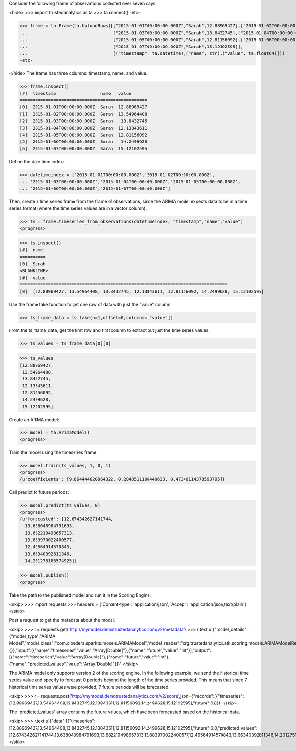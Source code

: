 
Consider the following frame of observations collected over seven days.

<hide>
>>> import trustedanalytics as ta
>>> ta.connect()
-etc-

>>> frame = ta.Frame(ta.UploadRows([["2015-01-01T00:00:00.000Z","Sarah",12.88969427],["2015-01-02T00:00:00.000Z","Sarah",13.54964408],
...                                 ["2015-01-03T00:00:00.000Z","Sarah",13.8432745],["2015-01-04T00:00:00.000Z","Sarah",12.13843611],
...                                 ["2015-01-05T00:00:00.000Z","Sarah",12.81156092],["2015-01-06T00:00:00.000Z","Sarah",14.2499628],
...                                 ["2015-01-07T00:00:00.000Z","Sarah",15.12102595]],
...                                 [("timestamp", ta.datetime),("name", str),("value", ta.float64)]))
-etc-

</hide>
The frame has three columns: timestamp, name, and value.

>>> frame.inspect()
[#]  timestamp                 name   value
=================================================
[0]  2015-01-01T00:00:00.000Z  Sarah  12.88969427
[1]  2015-01-02T00:00:00.000Z  Sarah  13.54964408
[2]  2015-01-03T00:00:00.000Z  Sarah   13.8432745
[3]  2015-01-04T00:00:00.000Z  Sarah  12.13843611
[4]  2015-01-05T00:00:00.000Z  Sarah  12.81156092
[5]  2015-01-06T00:00:00.000Z  Sarah   14.2499628
[6]  2015-01-07T00:00:00.000Z  Sarah  15.12102595



Define the date time index:

>>> datetimeindex = ['2015-01-01T00:00:00.000Z','2015-01-02T00:00:00.000Z',
... '2015-01-03T00:00:00.000Z','2015-01-04T00:00:00.000Z','2015-01-05T00:00:00.000Z',
... '2015-01-06T00:00:00.000Z','2015-01-07T00:00:00.000Z']

Then, create a time series frame from the frame of observations, since the ARIMA model
expects data to be in a time series format (where the time series values are in a
vector column).

>>> ts = frame.timeseries_from_observations(datetimeindex, "timestamp","name","value")
<progress>

>>> ts.inspect()
[#]  name
==========
[0]  Sarah
<BLANKLINE>
[#]  value
================================================================================
[0]  [12.88969427, 13.54964408, 13.8432745, 12.13843611, 12.81156092, 14.2499628, 15.12102595]


Use the frame take function to get one row of data with just the "value" column

>>> ts_frame_data = ts.take(n=1,offset=0,columns=["value"])

From the ts_frame_data, get the first row and first column to extract out just the time series values.

>>> ts_values = ts_frame_data[0][0]

>>> ts_values
[12.88969427,
 13.54964408,
 13.8432745,
 12.13843611,
 12.81156092,
 14.2499628,
 15.12102595]

Create an ARIMA model:

>>> model = ta.ArimaModel()
<progress>

Train the model using the timeseries frame:

>>> model.train(ts_values, 1, 0, 1)
<progress>
{u'coefficients': [9.864444620964322, 0.2848511106449633, 0.47346114378593795]}

Call predict to future periods:

>>> model.predict(ts_values, 0)
<progress>
{u'forecasted': [12.674342627141744,
  13.638048984791693,
  13.682219498657313,
  13.883970022400577,
  12.49564914570843,
  13.66340392811346,
  14.201275185574925]}

>>> model.publish()
<progress>

Take the path to the published model and run it in the Scoring Engine:

<skip>
>>> import requests
>>> headers = {'Content-type': 'application/json', 'Accept': 'application/json,text/plain'}
</skip>

Post a request to get the metadata about the model.

<skip>
>>> r = requests.get('http://mymodel.demotrustedanalytics.com/v2/metadata')
>>> r.text
u'{"model_details":{"model_type":"ARIMA Model","model_class":"com.cloudera.sparkts.models.ARIMAModel","model_reader":"org.trustedanalytics.atk.scoring.models.ARIMAModelReaderPlugin","custom_values":{}},"input":[{"name":"timeseries","value":"Array[Double]"},{"name":"future","value":"Int"}],"output":[{"name":"timeseries","value":"Array[Double]"},{"name":"future","value":"Int"},{"name":"predicted_values","value":"Array[Double]"}]}'
</skip>

The ARIMA model only supports version 2 of the scoring engine.  In the following example, we send the historical
time series value and specify to forecast 0 periods beyond the length of the time series provided.  This means that
since 7 historical time series values were provided, 7 future periods will be forecasted.

<skip>
>>> r = requests.post('http://mymodel.demotrustedanalytics.com/v2/score',json={"records":[{"timeseries":[12.88969427,13.54964408,13.8432745,12.13843611,12.81156092,14.2499628,15.12102595],"future":0}]})
</skip>

The 'predicted_values' array contains the future values, which have been forecasted based on the historical data.

<skip>
>>> r.text
u'{"data":[{"timeseries":[12.88969427,13.54964408,13.8432745,12.13843611,12.81156092,14.2499628,15.12102595],"future":0.0,"predicted_values":[12.674342627141744,13.638048984791693,13.682219498657313,13.883970022400577,12.49564914570843,13.66340392811346,14.201275185574925]}]}'
</skip>
